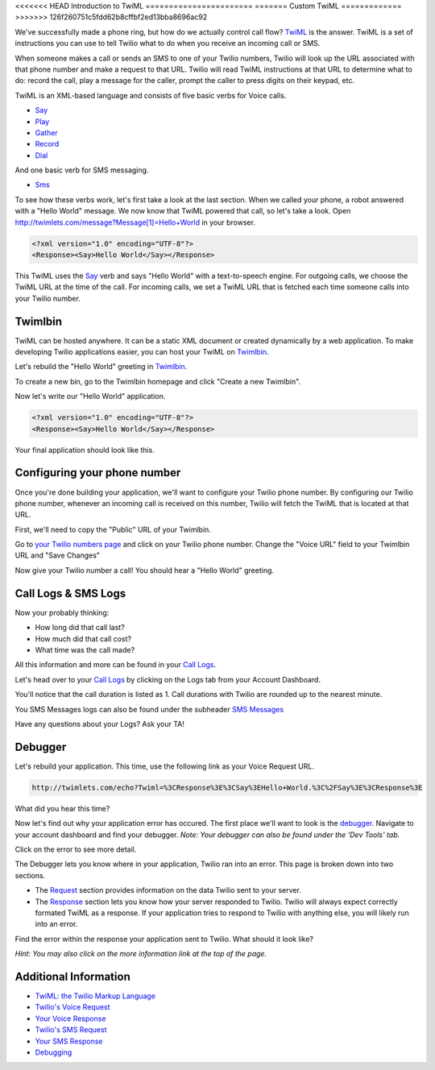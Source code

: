 .. _custom_twiml:

<<<<<<< HEAD
Introduction to TwiML
=======================
=======
Custom TwiML
=============
>>>>>>> 126f260751c5fdd62b8cffbf2ed13bba8696ac92

We've successfully made a phone ring, but how do we actually control call flow?
`TwiML <https://www.twilio.com/docs/api/twiml>`_ is the
answer. TwiML is a set of instructions you can use to tell Twilio what to do
when you receive an incoming call or SMS.
     
When someone makes a call or sends an SMS to one of your Twilio numbers, Twilio
will look up the URL associated with that phone number and make a request to
that URL. Twilio will read TwiML instructions at that URL to determine what to
do: record the call, play a message for the caller, prompt the caller to press
digits on their keypad, etc.

TwiML is an XML-based language and consists of five basic verbs for Voice calls.

* Say_
* Play_
* Gather_
* Record_
* Dial_

And one basic verb for SMS messaging.

* Sms_

To see how these verbs work, let's first take a look at the last section. When we
called your phone, a robot answered with a "Hello World" message. We now know
that TwiML powered that call, so let's take a look. Open
http://twimlets.com/message?Message[1]=Hello+World in your browser.

.. code-block:: xml

    <?xml version="1.0" encoding="UTF-8"?>
    <Response><Say>Hello World</Say></Response>

This TwiML uses the `Say`_ verb and says "Hello World" with a text-to-speech engine. For outgoing calls, we choose the TwiML URL at the time of the call. For incoming calls, we set a TwiML URL that is fetched each time someone calls into your Twilio number.

Twimlbin
----------

TwiML can be hosted anywhere. It can be a static XML document or created
dynamically by a web application. To make developing Twilio applications
easier, you can host your TwiML on `Twimlbin`_.

Let's rebuild the "Hello World" greeting in `Twimlbin`_.

To create a new bin, go to the Twimlbin homepage and click "Create a new
Twimlbin". 

Now let's write our "Hello World" application. 

.. code-block:: xml

    <?xml version="1.0" encoding="UTF-8"?>
    <Response><Say>Hello World</Say></Response>

Your final application should look like this.

.. image:: _static/twimlbin.png

Configuring your phone number
------------------------------

Once you're done building your application, we'll want to configure your Twilio phone number. By configuring our Twilio phone number, whenever an incoming call is received on this number, Twilio will fetch the TwiML that is located at that URL.

First, we'll need to copy the "Public" URL of your Twimlbin.

Go to `your Twilio numbers page <https://www.twilio.com/user/account/phone-numbers/incoming>`_ and click on your Twilio phone number. Change the "Voice URL" field to your Twimlbin URL and "Save Changes"

Now give your Twilio number a call! You should hear a "Hello World" greeting.

Call Logs & SMS Logs
---------------------

Now your probably thinking:

* How long did that call last?
* How much did that call cost?
* What time was the call made?

All this information and more can be found in your `Call Logs`_. 

Let's head over to your `Call Logs`_ by clicking on the Logs tab from your Account Dashboard.

You'll notice that the call duration is listed as 1. Call durations with Twilio are rounded up to the nearest minute. 

You SMS Messages logs can also be found under the subheader `SMS Messages <https://www.twilio.com/user/account/log/sms>`_

Have any questions about your Logs? Ask your TA!

Debugger
---------

Let's rebuild your application. This time, use the following link as your Voice Request URL.

.. code-block:: bash

    http://twimlets.com/echo?Twiml=%3CResponse%3E%3CSay%3EHello+World.%3C%2FSay%3E%3CResponse%3E

What did you hear this time?

Now let's find out why your application error has occured. The first place we'll want to look is the `debugger <https://www.twilio.com/user/account/debugger>`_. Navigate to your account dashboard and find your debugger. *Note: Your debugger can also be found under the 'Dev Tools' tab.*

Click on the error to see more detail. 

The Debugger lets you know where in your application, Twilio ran into an error. This page is broken down into two sections.

- The `Request <http://www.twilio.com/docs/api/twiml/twilio_request>`_ section provides information on the data Twilio sent to your server.
- The `Response <http://www.twilio.com/docs/api/twiml/your_response>`_ section lets you know how your server responded to Twilio. Twilio will always expect correctly formated TwiML as a response. If your application tries to respond to Twilio with anything else, you will likely run into an error.

Find the error within the response your application sent to Twilio. What should it look like?

*Hint: You may also click on the more information link at the top of the page.*


Additional Information
-----------------------
- `TwiML: the Twilio Markup Language <https://www.twilio.com/docs/api/twiml>`_
- `Twilio's Voice Request <http://www.twilio.com/docs/api/twiml/twilio_request>`_
- `Your Voice Response <http://www.twilio.com/docs/api/twiml/your_response>`_
- `Twilio's SMS Request <http://www.twilio.com/docs/api/twiml/sms/twilio_request>`_
- `Your SMS Response <http://www.twilio.com/docs/api/twiml/sms/your_response>`_
- `Debugging <http://www.twilio.com/docs/errors>`_


.. _Sms: https://www.twilio.com/docs/api/twiml/sms
.. _Dial: https://www.twilio.com/docs/api/twiml/dial
.. _Say: https://www.twilio.com/docs/api/twiml/say
.. _Play: https://www.twilio.com/docs/api/twiml/play
.. _Record: https://www.twilio.com/docs/api/twiml/record
.. _Gather: https://www.twilio.com/docs/api/twiml/gather
.. _Call Logs: https://www.twilio.com/user/account/log/calls
.. _Twimlbin: http://twimlbin.com



